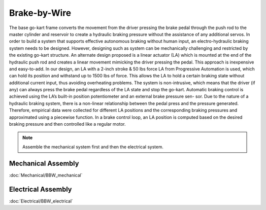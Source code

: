 ==================================
Brake-by-Wire
==================================

The base go-kart frame converts the movement from the driver pressing the brake pedal through the push rod to the
master cylinder and reservoir to create a hydraulic braking pressure without the assistance of any additional servos.
In order to build a system that supports effective autonomous braking without human input, an electro-hydraulic braking
system needs to be designed. However, designing such as system can be mechanically challenging and
restricted by the existing go-kart structure. 
An alternate design proposed is a linear actuator (LA) which is mounted at the end of the hydraulic push rod and creates
a linear movement mimicking the driver pressing the pedal. This approach is inexpensive and easy-to-add. In our design,
an LA with a 2-inch stroke & 50 lbs force LA from Progressive Automation is used, which can hold its position and withstand
up to 1500 lbs of force. This allows the LA to hold a certain braking state without additional current input, thus avoiding
overheating problems. The system is non-intrusive, which means that the driver (if any) can always press the brake pedal
regardless of the LA state and stop the go-kart. 
Automatic braking control is achieved using the LA’s built-in position potentiometer and an external brake pressure sen-
sor. Due to the nature of a hydraulic braking system, there is a non-linear relationship between the pedal press and the
pressure generated. Therefore, empirical data were collected for different LA positions and the corresponding braking
pressures and approximated using a piecewise function. In a brake control loop, an LA position is computed based on the desired braking pressure and then controlled like a regular
motor.

.. note::

    Assemble the mechanical system first and then the electrical system.    

Mechanical Assembly
=========
:doc:`Mechanical/BBW_mechanical`


Electrical Assembly
=========
:doc:`Electrical/BBW_electrical`
